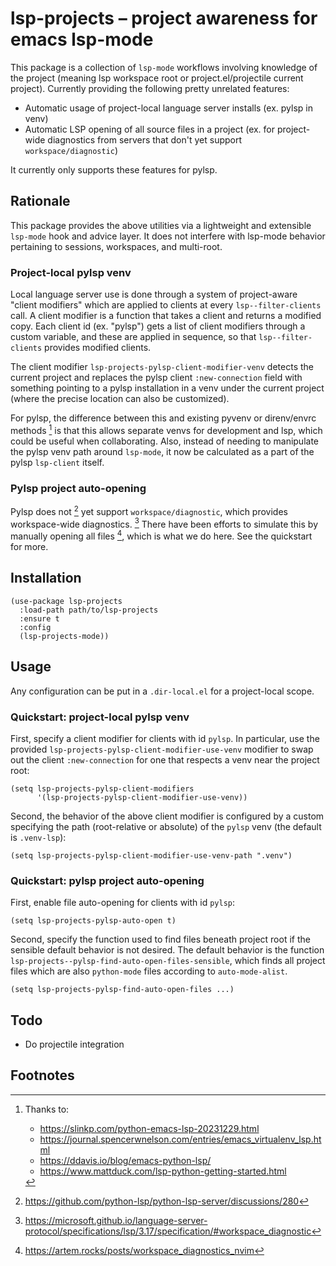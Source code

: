 * lsp-projects -- project awareness for emacs lsp-mode

This package is a collection of ~lsp-mode~ workflows involving knowledge of the
project (meaning lsp workspace root or project.el/projectile current project).
Currently providing the following pretty unrelated features:

- Automatic usage of project-local language server installs (ex. pylsp in venv)
- Automatic LSP opening of all source files in a project (ex. for project-wide
  diagnostics from servers that don't yet support ~workspace/diagnostic~)

It currently only supports these features for pylsp.

** Rationale

This package provides the above utilities via a lightweight and extensible
~lsp-mode~ hook and advice layer. It does not interfere with lsp-mode behavior
pertaining to sessions, workspaces, and multi-root.

*** Project-local pylsp venv

Local language server use is done through a system of project-aware "client
modifiers" which are applied to clients at every ~lsp--filter-clients~ call. A
client modifier is a function that takes a client and returns a modified copy.
Each client id (ex. "pylsp") gets a list of client modifiers through a custom
variable, and these are applied in sequence, so that ~lsp--filter-clients~
provides modified clients.

The client modifier ~lsp-projects-pylsp-client-modifier-venv~ detects the
current project and replaces the pylsp client ~:new-connection~ field with
something pointing to a pylsp installation in a venv under the current project
(where the precise location can also be customized).

For pylsp, the difference between this and existing pyvenv or direnv/envrc
methods [fn:1] is that this allows separate venvs for development and lsp, which
could be useful when collaborating. Also, instead of needing to manipulate the
pylsp venv path around ~lsp-mode~, it now be calculated as a part of the pylsp
~lsp-client~ itself.

*** Pylsp project auto-opening

Pylsp does not [fn:2] yet support ~workspace/diagnostic~, which provides
workspace-wide diagnostics. [fn:3] There have been efforts to simulate this by
manually opening all files [fn:4], which is what we do here. See the quickstart
for more.

** Installation

#+begin_src elisp
(use-package lsp-projects
  :load-path path/to/lsp-projects
  :ensure t
  :config
  (lsp-projects-mode))
#+end_src

** Usage

Any configuration can be put in a ~.dir-local.el~ for a project-local scope.

*** Quickstart: project-local pylsp venv

First, specify a client modifier for clients with id ~pylsp~. In particular, use
the provided ~lsp-projects-pylsp-client-modifier-use-venv~ modifier to swap out
the client ~:new-connection~ for one that respects a venv near the project root:

#+begin_src elisp
(setq lsp-projects-pylsp-client-modifiers
      '(lsp-projects-pylsp-client-modifier-use-venv))
#+end_src

Second, the behavior of the above client modifier is configured by a custom
specifying the path (root-relative or absolute) of the ~pylsp~ venv (the default
is ~.venv-lsp~):

#+begin_src elisp
(setq lsp-projects-pylsp-client-modifier-use-venv-path ".venv")
#+end_src

*** Quickstart: pylsp project auto-opening

First, enable file auto-opening for clients with id ~pylsp~:

#+begin_src elisp
(setq lsp-projects-pylsp-auto-open t)
#+end_src

Second, specify the function used to find files beneath project root if the
sensible default behavior is not desired. The default behavior is the function
~lsp-projects--pylsp-find-auto-open-files-sensible~, which finds all project
files which are also ~python-mode~ files according to ~auto-mode-alist~.

#+begin_src elisp
(setq lsp-projects-pylsp-find-auto-open-files ...)
#+end_src

** Todo

- Do projectile integration

** Footnotes

[fn:1] Thanks to:

- https://slinkp.com/python-emacs-lsp-20231229.html
- https://journal.spencerwnelson.com/entries/emacs_virtualenv_lsp.html
- https://ddavis.io/blog/emacs-python-lsp/
- https://www.mattduck.com/lsp-python-getting-started.html

[fn:2] https://github.com/python-lsp/python-lsp-server/discussions/280

[fn:3] https://microsoft.github.io/language-server-protocol/specifications/lsp/3.17/specification/#workspace_diagnostic

[fn:4] https://artem.rocks/posts/workspace_diagnostics_nvim
